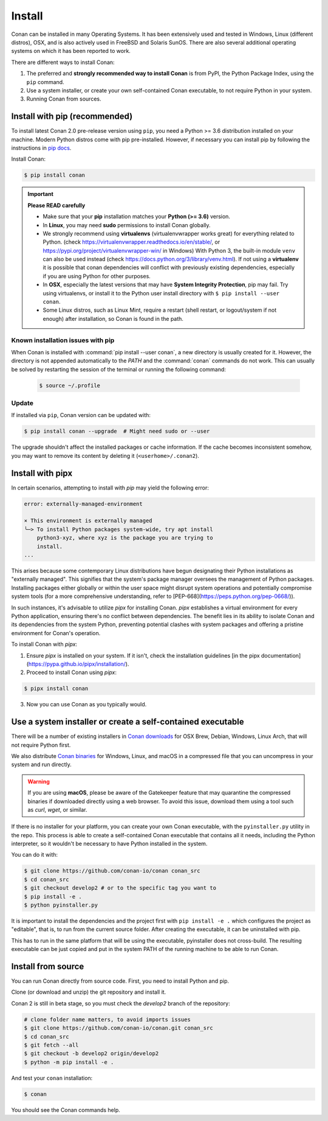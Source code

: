 .. _install:

Install
=======

Conan can be installed in many Operating Systems. It has been extensively used and tested in Windows, Linux (different distros), OSX, and is
also actively used in FreeBSD and Solaris SunOS. There are also several additional operating systems on which it has been reported to work.

There are different ways to install Conan:

1. The preferred and **strongly recommended way to install Conan** is from PyPI, the Python Package Index, using the ``pip`` command.
2. Use a system installer, or create your own self-contained Conan executable, to not require Python in your system.
3. Running Conan from sources.

Install with pip (recommended)
------------------------------

To install latest Conan 2.0 pre-release version using ``pip``, you need a Python >= 3.6
distribution installed on your machine. Modern Python distros come with pip pre-installed.
However, if necessary you can install pip by following the instructions in `pip docs`_.


Install Conan:

.. code-block:: bash

    $ pip install conan

.. important::

    **Please READ carefully**

    - Make sure that your **pip** installation matches your **Python (>= 3.6)** version.
    - In **Linux**, you may need **sudo** permissions to install Conan globally.
    - We strongly recommend using **virtualenvs** (virtualenvwrapper works great) for everything related to Python.
      (check https://virtualenvwrapper.readthedocs.io/en/stable/, or https://pypi.org/project/virtualenvwrapper-win/ in Windows)
      With Python 3, the built-in module ``venv`` can also be used instead (check https://docs.python.org/3/library/venv.html).
      If not using a **virtualenv** it is possible that conan dependencies will conflict with previously existing dependencies,
      especially if you are using Python for other purposes.
    - In **OSX**, especially the latest versions that may have **System Integrity Protection**, pip may fail. Try using virtualenvs, or
      install it to the Python user install directory with ``$ pip install --user conan``.
    - Some Linux distros, such as Linux Mint, require a restart (shell restart, or logout/system if not enough) after
      installation, so Conan is found in the path.


Known installation issues with pip
++++++++++++++++++++++++++++++++++

When Conan is installed with :command:`pip install --user conan`, a new directory is usually created for it. However, the directory is not appended automatically to the `PATH` and the :command:`conan` commands do not work. This can usually be solved by restarting the session of the terminal or running the following command:

  .. code-block:: bash

      $ source ~/.profile


.. _conan_update:

Update
++++++

If installed via ``pip``, Conan version can be updated with:

.. code-block:: bash

    $ pip install conan --upgrade  # Might need sudo or --user

The upgrade shouldn't affect the installed packages or cache information. If the cache becomes inconsistent somehow, you may want to remove its content by deleting it (``<userhome>/.conan2``).


Install with pipx
-----------------

In certain scenarios, attempting to install with `pip` may yield the following error:

.. code-block:: bash

    error: externally-managed-environment

    × This environment is externally managed
    ╰─> To install Python packages system-wide, try apt install
        python3-xyz, where xyz is the package you are trying to
        install.
    ...

This arises because some contemporary Linux distributions have begun designating their
Python installations as "externally managed". This signifies that the system's package
manager oversees the management of Python packages. Installing packages either globally or
within the user space might disrupt system operations and potentially compromise system
tools (for a more comprehensive understanding, refer to
[PEP-668](https://peps.python.org/pep-0668/)).

In such instances, it's advisable to utilize `pipx` for installing Conan. `pipx`
establishes a virtual environment for every Python application, ensuring there's no
conflict between dependencies. The benefit lies in its ability to isolate Conan and its
dependencies from the system Python, preventing potential clashes with system packages and
offering a pristine environment for Conan's operation.

To install Conan with `pipx`:

1. Ensure `pipx` is installed on your system. If it isn't, check the installation guidelines
   [in the pipx documentation](https://pypa.github.io/pipx/installation/).

2. Proceed to install Conan using `pipx`: 

.. code-block:: bash

      $ pipx install conan

3. Now you can use Conan as you typically would.


Use a system installer or create a self-contained executable
------------------------------------------------------------

There will be a number of existing installers in `Conan downloads`_ for OSX Brew, Debian, Windows, Linux Arch, that will not require Python first.

We also distribute `Conan binaries`_ for Windows, Linux, and macOS in a compressed file
that you can uncompress in your system and run directly.

.. warning::

    If you are using **macOS**, please be aware of the Gatekeeper feature that may
    quarantine the compressed binaries if downloaded directly using a web browser. To
    avoid this issue, download them using a tool such as `curl`, `wget`, or similar.


If there is no installer for your platform, you can create your own Conan executable, with the ``pyinstaller.py`` utility in the repo. This process is able to create a self-contained Conan executable that contains all it needs,
including the Python interpreter, so it wouldn't be necessary to have Python installed in the system.

You can do it with: 

.. code-block:: bash

  $ git clone https://github.com/conan-io/conan conan_src
  $ cd conan_src
  $ git checkout develop2 # or to the specific tag you want to
  $ pip install -e . 
  $ python pyinstaller.py


It is important to install the dependencies and the project first with ``pip install -e .`` which configures the project as "editable", that is, to run from the current source folder. After creating the executable, it can be uninstalled with pip.

This has to run in the same platform that will be using the executable, pyinstaller does not cross-build. The resulting executable can be just copied and put in the system PATH of the running machine to be able to run Conan.


Install from source
-------------------

You can run Conan directly from source code. First, you need to install Python and pip.

Clone (or download and unzip) the git repository and install it.

Conan 2 is still in beta stage, so you must check the `develop2` branch of the repository:

.. code-block:: bash

    # clone folder name matters, to avoid imports issues
    $ git clone https://github.com/conan-io/conan.git conan_src
    $ cd conan_src
    $ git fetch --all
    $ git checkout -b develop2 origin/develop2
    $ python -m pip install -e .

And test your ``conan`` installation:

.. code-block:: bash

    $ conan

You should see the Conan commands help.


.. _`pip docs`: https://pip.pypa.io/en/stable/installing/
.. _`Conan downloads`: https://conan.io/downloads
.. _`Conan binaries`: https://github.com/conan-io/conan/releases/latest
